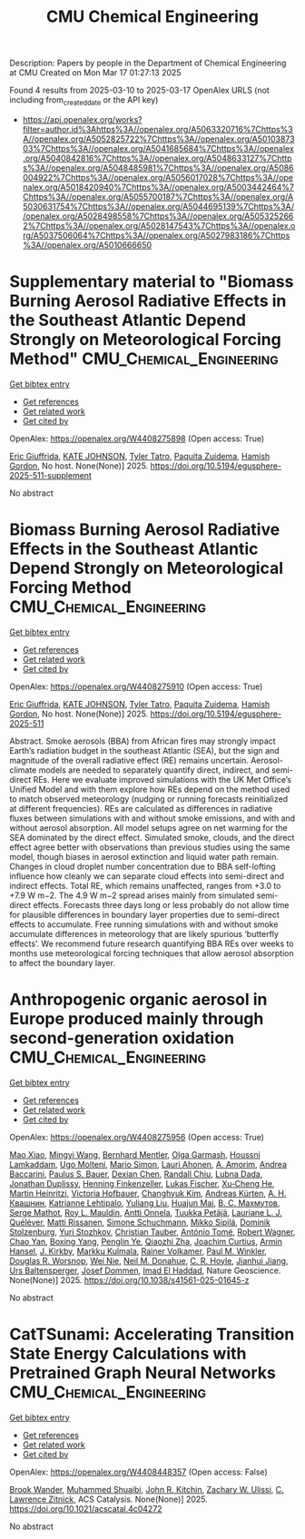 #+TITLE: CMU Chemical Engineering
Description: Papers by people in the Department of Chemical Engineering at CMU
Created on Mon Mar 17 01:27:13 2025

Found 4 results from 2025-03-10 to 2025-03-17
OpenAlex URLS (not including from_created_date or the API key)
- [[https://api.openalex.org/works?filter=author.id%3Ahttps%3A//openalex.org/A5063320716%7Chttps%3A//openalex.org/A5052825722%7Chttps%3A//openalex.org/A5010387303%7Chttps%3A//openalex.org/A5041685684%7Chttps%3A//openalex.org/A5040842816%7Chttps%3A//openalex.org/A5048633127%7Chttps%3A//openalex.org/A5048485981%7Chttps%3A//openalex.org/A5086004922%7Chttps%3A//openalex.org/A5056017028%7Chttps%3A//openalex.org/A5018420940%7Chttps%3A//openalex.org/A5003442464%7Chttps%3A//openalex.org/A5055700187%7Chttps%3A//openalex.org/A5030631754%7Chttps%3A//openalex.org/A5044695139%7Chttps%3A//openalex.org/A5028498558%7Chttps%3A//openalex.org/A5053252662%7Chttps%3A//openalex.org/A5028147543%7Chttps%3A//openalex.org/A5037506064%7Chttps%3A//openalex.org/A5027983186%7Chttps%3A//openalex.org/A5010666650]]

* Supplementary material to "Biomass Burning Aerosol Radiative Effects in the Southeast Atlantic Depend Strongly on Meteorological Forcing Method"  :CMU_Chemical_Engineering:
:PROPERTIES:
:UUID: https://openalex.org/W4408275898
:TOPICS: Atmospheric chemistry and aerosols, Atmospheric and Environmental Gas Dynamics
:PUBLICATION_DATE: 2025-03-10
:END:    
    
[[elisp:(doi-add-bibtex-entry "https://doi.org/10.5194/egusphere-2025-511-supplement")][Get bibtex entry]] 

- [[elisp:(progn (xref--push-markers (current-buffer) (point)) (oa--referenced-works "https://openalex.org/W4408275898"))][Get references]]
- [[elisp:(progn (xref--push-markers (current-buffer) (point)) (oa--related-works "https://openalex.org/W4408275898"))][Get related work]]
- [[elisp:(progn (xref--push-markers (current-buffer) (point)) (oa--cited-by-works "https://openalex.org/W4408275898"))][Get cited by]]

OpenAlex: https://openalex.org/W4408275898 (Open access: True)
    
[[https://openalex.org/A5116567226][Eric Giuffrida]], [[https://openalex.org/A5070939779][KATE JOHNSON]], [[https://openalex.org/A5004179230][Tyler Tatro]], [[https://openalex.org/A5012999949][Paquita Zuidema]], [[https://openalex.org/A5086004922][Hamish Gordon]], No host. None(None)] 2025. https://doi.org/10.5194/egusphere-2025-511-supplement 
     
No abstract    

    

* Biomass Burning Aerosol Radiative Effects in the Southeast Atlantic Depend Strongly on Meteorological Forcing Method  :CMU_Chemical_Engineering:
:PROPERTIES:
:UUID: https://openalex.org/W4408275910
:TOPICS: Atmospheric chemistry and aerosols, Atmospheric aerosols and clouds, Atmospheric and Environmental Gas Dynamics
:PUBLICATION_DATE: 2025-03-10
:END:    
    
[[elisp:(doi-add-bibtex-entry "https://doi.org/10.5194/egusphere-2025-511")][Get bibtex entry]] 

- [[elisp:(progn (xref--push-markers (current-buffer) (point)) (oa--referenced-works "https://openalex.org/W4408275910"))][Get references]]
- [[elisp:(progn (xref--push-markers (current-buffer) (point)) (oa--related-works "https://openalex.org/W4408275910"))][Get related work]]
- [[elisp:(progn (xref--push-markers (current-buffer) (point)) (oa--cited-by-works "https://openalex.org/W4408275910"))][Get cited by]]

OpenAlex: https://openalex.org/W4408275910 (Open access: True)
    
[[https://openalex.org/A5116567231][Eric Giuffrida]], [[https://openalex.org/A5070939779][KATE JOHNSON]], [[https://openalex.org/A5004179230][Tyler Tatro]], [[https://openalex.org/A5012999949][Paquita Zuidema]], [[https://openalex.org/A5086004922][Hamish Gordon]], No host. None(None)] 2025. https://doi.org/10.5194/egusphere-2025-511 
     
Abstract. Smoke aerosols (BBA) from African fires may strongly impact Earth’s radiation budget in the southeast Atlantic (SEA), but the sign and magnitude of the overall radiative effect (RE) remains uncertain. Aerosol-climate models are needed to separately quantify direct, indirect, and semi-direct REs. Here we evaluate improved simulations with the UK Met Office’s Unified Model and with them explore how REs depend on the method used to match observed meteorology (nudging or running forecasts reinitialized at different frequencies). REs are calculated as differences in radiative fluxes between simulations with and without smoke emissions, and with and without aerosol absorption. All model setups agree on net warming for the SEA dominated by the direct effect. Simulated smoke, clouds, and the direct effect agree better with observations than previous studies using the same model, though biases in aerosol extinction and liquid water path remain. Changes in cloud droplet number concentration due to BBA self-lofting influence how cleanly we can separate cloud effects into semi-direct and indirect effects. Total RE, which remains unaffected, ranges from +3.0 to +7.9 W m−2. The 4.9 W m−2 spread arises mainly from simulated semi-direct effects. Forecasts three days long or less probably do not allow time for plausible differences in boundary layer properties due to semi-direct effects to accumulate. Free running simulations with and without smoke accumulate differences in meteorology that are likely spurious ‘butterfly effects’. We recommend future research quantifying BBA REs over weeks to months use meteorological forcing techniques that allow aerosol absorption to affect the boundary layer.    

    

* Anthropogenic organic aerosol in Europe produced mainly through second-generation oxidation  :CMU_Chemical_Engineering:
:PROPERTIES:
:UUID: https://openalex.org/W4408275956
:TOPICS: Atmospheric chemistry and aerosols, Air Quality and Health Impacts, Air Quality Monitoring and Forecasting
:PUBLICATION_DATE: 2025-03-10
:END:    
    
[[elisp:(doi-add-bibtex-entry "https://doi.org/10.1038/s41561-025-01645-z")][Get bibtex entry]] 

- [[elisp:(progn (xref--push-markers (current-buffer) (point)) (oa--referenced-works "https://openalex.org/W4408275956"))][Get references]]
- [[elisp:(progn (xref--push-markers (current-buffer) (point)) (oa--related-works "https://openalex.org/W4408275956"))][Get related work]]
- [[elisp:(progn (xref--push-markers (current-buffer) (point)) (oa--cited-by-works "https://openalex.org/W4408275956"))][Get cited by]]

OpenAlex: https://openalex.org/W4408275956 (Open access: True)
    
[[https://openalex.org/A5101986613][Mao Xiao]], [[https://openalex.org/A5100768996][Mingyi Wang]], [[https://openalex.org/A5090590782][Bernhard Mentler]], [[https://openalex.org/A5090001660][Olga Garmаsh]], [[https://openalex.org/A5014138176][Houssni Lamkaddam]], [[https://openalex.org/A5086592925][Ugo Molteni]], [[https://openalex.org/A5086950058][Mario Simon]], [[https://openalex.org/A5054797720][Lauri Ahonen]], [[https://openalex.org/A5062064925][A. Amorim]], [[https://openalex.org/A5083781753][Andrea Baccarini]], [[https://openalex.org/A5056663492][Paulus S. Bauer]], [[https://openalex.org/A5074831361][Dexian Chen]], [[https://openalex.org/A5080741963][Randall Chiu]], [[https://openalex.org/A5049539173][Lubna Dada]], [[https://openalex.org/A5088633919][Jonathan Duplissy]], [[https://openalex.org/A5081639490][Henning Finkenzeller]], [[https://openalex.org/A5030608908][Lukas Fischer]], [[https://openalex.org/A5043129752][Xu‐Cheng He]], [[https://openalex.org/A5037408007][Martin Heinritzi]], [[https://openalex.org/A5012274245][Victoria Hofbauer]], [[https://openalex.org/A5063780894][Changhyuk Kim]], [[https://openalex.org/A5056657317][Andreas Kürten]], [[https://openalex.org/A5018996508][А. Н. Квашнин]], [[https://openalex.org/A5019559780][Katrianne Lehtipalo]], [[https://openalex.org/A5100389392][Yuliang Liu]], [[https://openalex.org/A5008612776][Huajun Mai]], [[https://openalex.org/A5036074857][В. С. Махмутов]], [[https://openalex.org/A5012955138][Serge Mathot]], [[https://openalex.org/A5006970537][Roy L. Mauldin]], [[https://openalex.org/A5089192083][Antti Onnela]], [[https://openalex.org/A5070326299][Tuukka Petäjä]], [[https://openalex.org/A5058987691][Lauriane L. J. Quéléver]], [[https://openalex.org/A5073788174][Matti Rissanen]], [[https://openalex.org/A5107944841][Simone Schuchmann]], [[https://openalex.org/A5049530714][Mikko Sipilä]], [[https://openalex.org/A5063223340][Dominik Stolzenburg]], [[https://openalex.org/A5089593849][Yuri Stozhkov]], [[https://openalex.org/A5039964407][Christian Tauber]], [[https://openalex.org/A5021102823][António Tomé]], [[https://openalex.org/A5038586841][Robert Wagner]], [[https://openalex.org/A5049317897][Chao Yan]], [[https://openalex.org/A5101350413][Boxing Yang]], [[https://openalex.org/A5087646916][Penglin Ye]], [[https://openalex.org/A5010045766][Qiaozhi Zha]], [[https://openalex.org/A5031780924][Joachim Curtius]], [[https://openalex.org/A5089489241][Armin Hansel]], [[https://openalex.org/A5009274507][J. Kirkby]], [[https://openalex.org/A5000471665][Markku Kulmala]], [[https://openalex.org/A5018521569][Rainer Volkamer]], [[https://openalex.org/A5042382547][Paul M. Winkler]], [[https://openalex.org/A5026978286][Douglas R. Worsnop]], [[https://openalex.org/A5067110169][Wei Nie]], [[https://openalex.org/A5041685684][Neil M. Donahue]], [[https://openalex.org/A5060987493][C. R. Hoyle]], [[https://openalex.org/A5061088824][Jianhui Jiang]], [[https://openalex.org/A5044025292][Urs Baltensperger]], [[https://openalex.org/A5038983887][Josef Dommen]], [[https://openalex.org/A5080319960][Imad El Haddad]], Nature Geoscience. None(None)] 2025. https://doi.org/10.1038/s41561-025-01645-z 
     
No abstract    

    

* CatTSunami: Accelerating Transition State Energy Calculations with Pretrained Graph Neural Networks  :CMU_Chemical_Engineering:
:PROPERTIES:
:UUID: https://openalex.org/W4408448357
:TOPICS: Machine Learning in Materials Science, Parallel Computing and Optimization Techniques, Advanced Chemical Physics Studies
:PUBLICATION_DATE: 2025-03-14
:END:    
    
[[elisp:(doi-add-bibtex-entry "https://doi.org/10.1021/acscatal.4c04272")][Get bibtex entry]] 

- [[elisp:(progn (xref--push-markers (current-buffer) (point)) (oa--referenced-works "https://openalex.org/W4408448357"))][Get references]]
- [[elisp:(progn (xref--push-markers (current-buffer) (point)) (oa--related-works "https://openalex.org/W4408448357"))][Get related work]]
- [[elisp:(progn (xref--push-markers (current-buffer) (point)) (oa--cited-by-works "https://openalex.org/W4408448357"))][Get cited by]]

OpenAlex: https://openalex.org/W4408448357 (Open access: False)
    
[[https://openalex.org/A5029824000][Brook Wander]], [[https://openalex.org/A5004640526][Muhammed Shuaibi]], [[https://openalex.org/A5003442464][John R. Kitchin]], [[https://openalex.org/A5024574386][Zachary W. Ulissi]], [[https://openalex.org/A5058450549][C. Lawrence Zitnick]], ACS Catalysis. None(None)] 2025. https://doi.org/10.1021/acscatal.4c04272 
     
No abstract    

    
